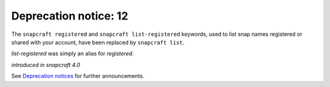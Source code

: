 .. 18047.md

.. \_deprecation-notice-12:

Deprecation notice: 12
======================

The ``snapcraft registered`` and ``snapcraft list-registered`` keywords, used to list snap names registered or shared with your account, have been replaced by ``snapcraft list``.

*list-registered* was simply an alias for *registered*.

*introduced in snapcraft 4.0*

See `Deprecation notices <deprecation-notices.md>`__ for further announcements.
